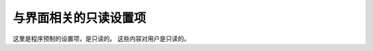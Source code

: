 ========================
与界面相关的只读设置项
========================

这里是程序预制的设置项，是只读的。
这些内容对用户是只读的。
